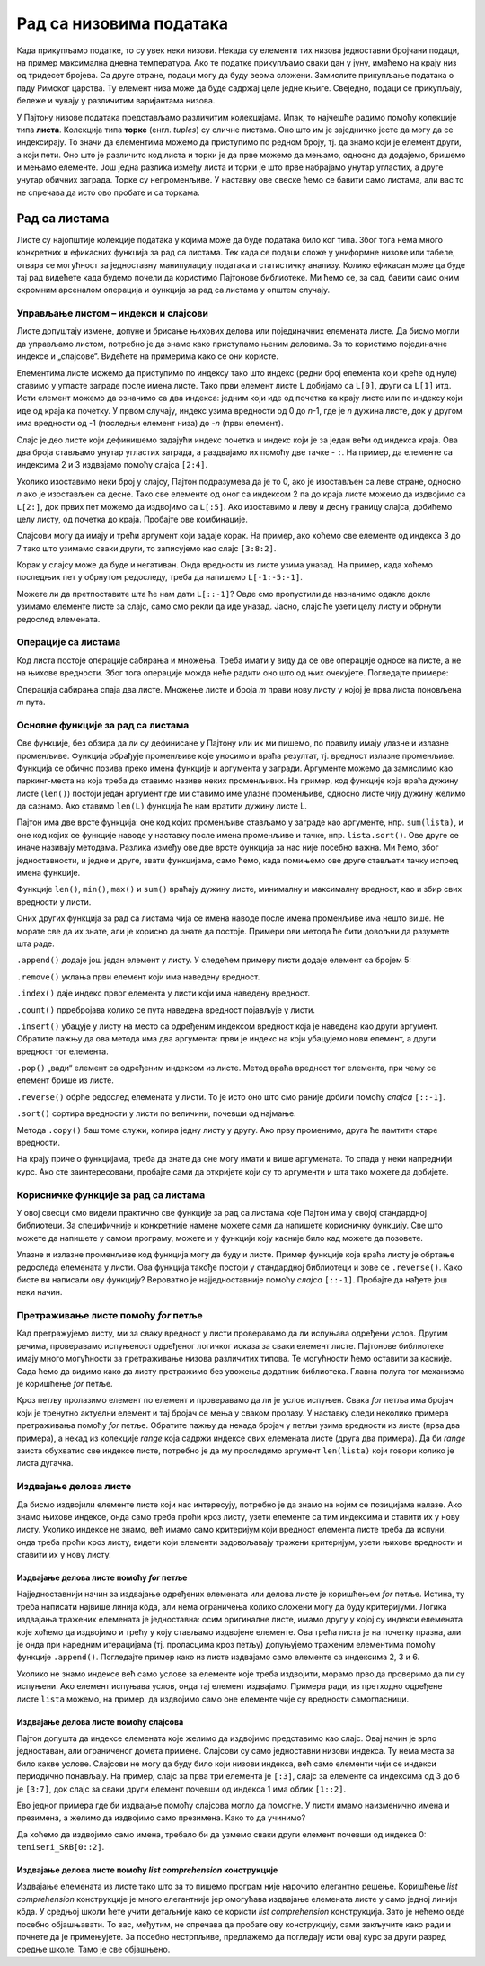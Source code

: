 Рад са низовима података
========================

Када прикупљамо податке, то су увек неки низови. Некада су елементи тих
низова једноставни бројчани подаци, на пример максимална дневна
температура. Ако те податке прикупљамо сваки дан у јуну, имаћемо на
крају низ од тридесет бројева. Са друге стране, подаци могу да буду
веома сложени. Замислите прикупљање података о паду Римског царства. Ту
елемент низа може да буде садржај целе једне књиге. Свеједно, подаци се
прикупљају, бележе и чувају у различитим варијантама низова.

У Пајтону низове података представљамо различитим колекцијама. Ипак, то
најчешће радимо помоћу колекције типа **листа**. Колекција типа
**торке** (енгл. *tuples*) су сличне листама. Оно што им је заједничко
јесте да могу да се индексирају. То значи да елементима можемо да
приступимо по редном броју, тј. да знамо који је елемент други, а који
пети. Оно што је различито код листа и торки је да прве можемо да
мењамо, односно да додајемо, бришемо и мењамо елементе. Још једна
разлика између листа и торки је што прве набрајамо унутар угластих, а
друге унутар обичних заграда. Торке су непроменљиве. У наставку ове
свеске ћемо се бавити само листама, али вас то не спречава да исто ово
пробате и са торкама.

Рад са листама
--------------

Листе су најопштије колекције података у којима може да буде података
било ког типа. Због тога нема много конкретних и ефикасних функција за
рад са листама. Тек када се подаци сложе у униформне низове или табеле,
отвара се могућност за једноставну манипулацију података и статистичку
анализу. Колико ефикасан може да буде тај рад видећете када будемо
почели да користимо Пајтонове библиотеке. Ми ћемо се, за сад, бавити
само оним скромним арсеналом операција и функција за рад са листама у
општем случају.

Управљање листом – индекси и слајсови
~~~~~~~~~~~~~~~~~~~~~~~~~~~~~~~~~~~~~

Листе допуштају измене, допуне и брисање њихових делова или појединачних
елемената листе. Да бисмо могли да управљамо листом, потребно је да
знамо како приступамо њеним деловима. За то користимо појединачне
индексе и „слајсове“. Видећете на примерима како се они користе.

Елементима листе можемо да приступимо по индексу тако што индекс (редни
број елемента који креће од нуле) ставимо у угласте заграде после имена
листе. Тако први елемент листе ``L`` добијамо са ``L[0]``, други са
``L[1]`` итд. Исти елемент можемо да означимо са два индекса: једним
који иде од почетка ка крају листе или по индексу који иде од краја ка
почетку. У првом случају, индекс узима вредности од 0 до *n*-1, где је
*n* дужина листе, док у другом има вредности од -1 (последњи елемент
низа) до -*n* (први елемент).

.. activecode:: lista1
    :nocodelens:
    :passivecode: True

    L=["I","II","III","IV","V","VI","VII","VIII","IX","X"]

.. activecode:: lista22
    :nocodelens:
    :include: lista1

    print(L[8]==L[-2])          # proveravamo da li su vrednosti elemenata sa indeksima 8 i -2 jednake
    

Слајс је део листе који дефинишемо задајући индекс почетка и индекс који
је за један већи од индекса краја. Ова два броја стављамо унутар
угластих заграда, а раздвајамо их помоћу две тачке - ``:``. На пример, да
елементе са индексима 2 и 3 издвајамо помоћу слајса ``[2:4]``.

.. activecode:: lista3
    :nocodelens:
    :include: lista1

    print(L[2:4])

Уколико изоставимо неки број у слајсу, Пајтон подразумева да је то 0,
ако је изостављен са леве стране, односно *n* ако је изостављен са
десне. Тако све елементе од оног са индексом 2 па до краја листе можемо
да издвојимо са ``L[2:]``, док првих пет можемо да издвојимо са
``L[:5]``. Ако изоставимо и леву и десну границу слајса, добићемо целу
листу, од почетка до краја. Пробајте ове комбинације.

.. activecode:: lista4
    :nocodelens:
    :include: lista1

    print(L[:5])


Слајсови могу да имају и трећи аргумент који задаје корак. На пример,
ако хоћемо све елементе од индекса 3 до 7 тако што узимамо сваки други,
то записујемо као слајс ``[3:8:2]``.

.. activecode:: lista5
    :nocodelens:
    :include: lista1

    print(L[3:8:2])


Корак у слајсу може да буде и негативан. Онда вредности из листе узима
уназад. На пример, када хоћемо последњих пет у обрнутом редоследу, треба
да напишемо ``L[-1:-5:-1]``.

.. activecode:: lista6
    :nocodelens:
    :include: lista1

    print(L[-1:-5:-1])

Можете ли да претпоставите шта ће нам дати ``L[::-1]``? Овде смо
пропустили да назначимо одакле докле узимамо елементе листе за слајс,
само смо рекли да иде уназад. Јасно, слајс ће узети целу листу и обрнути
редослед елемената.

.. activecode:: lista7
    :nocodelens:
    :include: lista1

    print(L[::-1])


Операције са листама
~~~~~~~~~~~~~~~~~~~~

Код листа постоје операције сабирања и множења. Треба имати у виду да се
ове операције односе на листе, а не на њихове вредности. Због тога
операције можда неће радити оно што од њих очекујете. Погледајте
примере:

.. activecode:: operacije1
    :nocodelens:

    a=[1,2,3]
    b=[3,4]
    
    print(a+b)
    print(a*3)

Операција сабирања спаја два листе. Множење листе и броја *m* прави нову
листу у којој је прва листа поновљена *m* пута.

Основне функције за рад са листама
~~~~~~~~~~~~~~~~~~~~~~~~~~~~~~~~~~

Све функције, без обзира да ли су дефинисане у Пајтону или их ми пишемо,
по правилу имају улазне и излазне променљиве. Функција обрађује променљиве које уносимо и враћа резултат, тј. вредност излазне променљиве.
Функција се обично позива преко имена функције и аргумента у загради.
Аргументе можемо да замислимо као паркинг-места на која треба да ставимо
називе неких променљивих. На пример, код функције која враћа дужину
листе (``len()``) постоји један аргумент где ми ставимо име улазне
променљиве, односно листе чију дужину желимо да сазнамо. Ако ставимо
``len(L)`` функција ће нам вратити дужину листе L.

Пајтон има две врсте функција: оне код којих променљиве стављамо у заграде као
аргументе, нпр. ``sum(lista)``, и оне код којих се функције наводе у наставку
после имена променљиве и тачке, нпр. ``lista.sort()``. Ове друге се
иначе називају методама. Разлика између ове две врсте функција за нас
није посебно важна. Ми ћемо, због једноставности, и једне и друге,
звати функцијама, само ћемо, када помињемо ове друге стављати тачку
испред имена функције.

Функције ``len()``, ``min()``, ``max()`` и ``sum()`` враћају дужину
листе, минималну и максималну вредност, као и збир свих вредности у
листи.

.. activecode:: vrednosti
    :nocodelens:

    lista=[3,2,2,5,1,4,4]
    
    print('Dužina liste je', len(lista))
    print('Najmanja vrednost u listi je', min(lista))
    print('Najveća vrednost u listi je', max(lista))
    print('Zbir svih vrednosti u listi je', sum(lista))


Оних других функција за рад са листама чија се имена наводе после имена
променљиве има нешто више. Не морате све да их знате, али је корисно да
знате да постоје. Примери ови метода ће бити довољни да разумете шта
раде.

``.append()`` додаје још један елемент у листу. У следећем примеру листи
додаје елемент са бројем 5:

.. activecode:: dodavanje
    :nocodelens:

    lista=[3,2,2,5,1,4,4]
    lista.append(5)
    print(lista)


``.remove()`` уклања први елемент који има наведену вредност.

.. activecode:: oduzimanje
    :nocodelens:

    lista=[3,2,2,5,1,4,4]
    lista.remove(5)
    print(lista)


``.index()`` даје индекс првог елемента у листи који има наведену
вредност.

.. activecode:: index
    :nocodelens:

    lista=[3,2,2,5,1,4,4]
    a = lista.index(2)
    print(a)


``.count()`` прребројава колико се пута наведена вредност појављује у
листи.

.. activecode:: count
    :nocodelens:

    lista=[3,2,2,5,1,4,4]
    a = lista.count(4)
    print(a)



``.insert()`` убацује у листу на место са одређеним индексом вредност
која је наведена као други аргумент. Обратите пажњу да ова метода има
два аргумента: први је индекс на који убацујемо нови елемент, а други
вредност тог елемента.

.. activecode:: inserts
    :nocodelens:

    lista=[]
    lista.insert(3,5)
    print(lista)


``.pop()`` „вади“ елемент са одређеним индексом из листе. Метод враћа
вредност тог елемента, при чему се елемент брише из листе.

.. activecode:: pop
    :nocodelens:
    
    lista=[3,2,2,5,1,4,4]
    v=lista.pop(6)
    print('Izvadili smo iz liste prvi element sa vrednošću',v)
    print('Ostala je skraćena lista',lista)
    
``.reverse()`` обрће редослед елемената у листи. То је исто оно што смо
раније добили помоћу *слајса* ``[::-1]``.

.. activecode:: reverse
    :nocodelens:

    lista=[3,2,2,5,1,4,4]
    lista.reverse()
    print(lista)
    

``.sort()`` сортира вредности у листи по величини, почевши од најмање.

.. activecode:: sort
    :nocodelens:

    lista=[3,2,2,5,1,4,4]
    lista.sort()
    print(lista)


.. suggestionnote::
    
    Важно је да приметите како методе мењају листе на које се примењују.
    Примера ради, ``lista.sort()`` неће само вратити сортирану листу, него ће
    ту листу трајно променити. Ово не можемо лако да вратимо назад, јер не
    постоји „*.unsort*“. Ако нисмо запамтили претходно стање, не знамо у шта
    да га вратимо. Зато је понекад добро чувати копије оригиналних листа.


Метода ``.copy()`` баш томе служи, копира једну листу у другу. Ако прву
променимо, друга ће памтити старе вредности.

.. activecode:: copy
    :nocodelens:

    lista=[3,2,2,5,1,4,4]
    lista_original=lista.copy()
    lista.sort()
    print('Originalna lista',lista_original)
    print('Sortirana lista',lista)

    

На крају приче о функцијама, треба да знате да оне могу имати и више
аргумената. То спада у неки напреднији курс. Ако сте заинтересовани,
пробајте сами да откријете који су то аргументи и шта тако можете да
добијете.

Корисничке функције за рад са листама
~~~~~~~~~~~~~~~~~~~~~~~~~~~~~~~~~~~~~

У овој свесци смо видели практично све функције за рад са листама које
Пајтон има у својој стандардној библиотеци. За специфичније и
конкретније намене можете сами да напишете корисничку функцију. Све
што можете да напишете у самом програму, можете и у функцији коју
касније било кад можете да позовете.

Улазне и излазне променљиве код функција могу да буду и листе. Пример
функције која враћа листу је обртање редоследа елемената у листи. Ова
функција такође постоји у стандардној библиотеци и зове се
``.reverse()``. Како бисте ви написали ову функцију? Вероватно је
најједноставније помоћу *слајса* ``[::-1]``. Пробајте да нађете још неки
начин.

.. activecode:: obrni
    :nocodelens:

    def obrni(L):
        R=L[::-1]
        return R
    lista=[3,2,2,5,1,4,4]
    print(obrni(lista))


Претраживање листе помоћу *for* петље
~~~~~~~~~~~~~~~~~~~~~~~~~~~~~~~~~~~~~

Кад претражујемо листу, ми за сваку вредност у листи проверавамо да ли
испуњава одређени услов. Другим речима, проверавамо испуњеност одређеног
логичког исказа за сваки елемент листе. Пајтонове библиотеке имају много
могућности за претраживање низова различитих типова. Те могућности ћемо
оставити за касније. Сада ћемо да видимо како да листу претражимо без
увожења додатних библиотека. Главна полуга тог механизма је коришћење
*for* петље.

Кроз петљу пролазимо елемент по елемент и проверавамо да ли је услов
испуњен. Свака *for* петља има бројач који је тренутно актуелни елемент
и тај бројач се мења у сваком пролазу. У наставку следи неколико примера
претраживања помоћу *for* петље. Обратите пажњу да некада бројач у петљи
узима вредности из листе (прва два примера), а некад из колекције
*range* која садржи индексе свих елемената листе (друга два примера). Да
би *range* заиста обухватио све индексе листе, потребно је да му
проследимо аргумент ``len(lista)`` који говори колико је листа дугачка.

.. questionnote:: 
    
    Који су све бројеви у листи мањи од 20?

.. activecode:: for_pretrazivanje
    :nocodelens:

    lista=[11,22,33,28,25,36,17,28,39,10,21,32]   # definišemo vrednosti elemenata liste
    for n in lista:                               # za svaku vrednost n iz liste
        if n<20:                                  # proveravamo da li je n manje od 20
            print(n)                              # ako jeste, ispisujemo tu vrednost
    

.. questionnote:: 
    
    Који су све бројеви у листи дељиви са 3? 

.. activecode:: deljivi_3
    :nocodelens:

    lista=[11,22,33,28,25,36,17,28,39,10,21,32]
    for n in lista:
        if n%3==0:          # i%3==0 znači da je ostatak pri deljenju i sa 3 jednak nuli
            print(n)


.. suggestionnote:: Напомена

   Ако сте пропустили да научите чему служе оператори ``%``
   и ``//``, да исправимо сада тај пропуст. Помоћу њих израчунавамо
   целобројни резултат дељења и остатак при том дељењу. На пример, кад
   17 делимо са 3, добијамо целобројни резултат 5 и остатак 2.
   Целобројни количник добијамо са ``17//3``, а остатак при том дељењу
   са ``17%3``. Ако су бројеви *m* и *n* дељиви, онда нема остатка при
   дељењу. Другим речима, остатак је једнак нули: ``m%n==0``.

.. questionnote::
    
    Који су индекси елемената са вредношћу 28?

.. activecode:: indeks
    :nocodelens:

    lista=[11,22,33,14,25,36,17,28,39,10,21,32]
    for i in range(len(lista)):   # za sve moguće indekse od 0 do n-1
        if lista[i]==28:          # proveravamo da li je vrednost lista[i] jednaka 28
            print(i)              # ako jeste, ispisujemo je


.. infonote::

   Пајтон има уграђену функцију ``.index()`` која враћа индекс првог елемента са траженом вредношћу. Она би за израз ``lista.index(28)`` вратила само индекс ``3``.

.. questionnote::

    Који су индекси непарних бројева у листи?

.. activecode:: neparni
    :nocodelens:

    lista=[11,22,33,14,25,36,17,28,39,10,21,32]
    for i in range(len(lista)):
        if lista[i]%2==1:       # ostatak pri deljenju sa 2 je 1, znači da je broj neparan
            print(i)
    

Издвајање делова листе
~~~~~~~~~~~~~~~~~~~~~~

Да бисмо издвојили елементе листе који нас интересују, потребно је да
знамо на којим се позицијама налазе. Ако знамо њихове индексе, онда само
треба проћи кроз листу, узети елементe са тим индексима и ставити их у
нову листу. Уколико индексе не знамо, већ имамо само критеријум који
вредност елемента листе треба да испуни, онда треба проћи кроз листу,
видети који елементи задовољавају тражени критеријум, узети њихове
вредности и ставити их у нову листу.

Издвајање делова листе помоћу *for* петље
^^^^^^^^^^^^^^^^^^^^^^^^^^^^^^^^^^^^^^^^^

Најједноставнији начин за издвајање одређених елемената или делова листе
је коришћењем *for* петље. Истина, ту треба написати највише линија
кôда, али нема ограничења колико сложени могу да буду критеријуми.
Логика издвајања тражених елемената је једноставна: осим оригиналне
листе, имамо другу у којој су индекси елемената које хоћемо да издвојимо
и трећу у коју стављамо издвојене елементе. Ова трећа листа је на
почетку празна, али је онда при наредним итерацијама (тј. проласцима
кроз петљу) допуњујемо траженим елементима помоћу функције
``.append()``. Погледајте пример како из листе издвајамо само елементе
са индексима 2, 3 и 6.

.. activecode:: for_elementi
    :nocodelens:

    lista=['a','b','c','d','e','f','g','h']
    indeksi=[2,3,6]
    izdvojeni=[]
    for i in indeksi:                # za svaki element i iz liste indeksi
        izdvojeni.append(lista[i])   # dopuni listu izdvojeni vrednošću lista[i]
    print(izdvojeni)


Уколико не знамо индексе већ само услове за елементе које треба
издвојити, морамо прво да проверимо да ли су испуњени. Ако елемент
испуњава услов, онда тај елемент издвајамо. Примера ради, из претходно
одређене листе ``lista`` можемо, на пример, да издвојимо само оне
елементе чије су вредности самогласници.

.. activecode:: for_eleemnti2

    lista=['a','b','c','d','e','f','g','h']
    samoglasnici=['a','e','i','o','u']
    izdvojeni=[]
    for x in lista:
        if x in samoglasnici:
            izdvojeni.append(x)
    print(izdvojeni)


Издвајање делова листе помоћу слајсова
^^^^^^^^^^^^^^^^^^^^^^^^^^^^^^^^^^^^^^

Пајтон допушта да индексе елемената које желимо да издвојимо представимо
као слајс. Овај начин је врло једноставан, али ограниченог домета
примене. Слајсови су само једноставни низови индекса. Ту нема места за
било какве услове. Слајсови не могу да буду било који низови индекса, већ
само елементи чији се индекси периодично понављају. На пример, слајс за
прва три елемента је ``[:3]``, слајс за елементе са индексима од 3 до 6
је ``[3:7]``, док слајс за сваки други елемент почевши од индекса 1 има
облик ``[1::2]``.

Ево једног примера где би издвајање помоћу слајсова могло да помогне. У
листи имамо наизменично имена и презимена, а желимо да издвојимо само
презимена. Како то да учинимо?

.. activecode:: slajsovi
    :nocodelens:

    teniseri_SRB=['Miomir','Kecmanović','Laslo','Đere','Dušan','Lajović','Novak','Đoković','Filip','Krajinović']
    print(teniseri_SRB[1::2])      # u uglastim zagradama je slajs za niz indeksa od 1 do kraja     liste sa korakom 2  




Да хоћемо да издвојимо само имена, требало би да узмемо сваки други
елемент почевши од индекса 0: ``teniseri_SRB[0::2]``.

Издвајање делова листе помоћу *list comprehension* конструкције
^^^^^^^^^^^^^^^^^^^^^^^^^^^^^^^^^^^^^^^^^^^^^^^^^^^^^^^^^^^^^^^

Издвајање елемената из листе тако што за то пишемо програм није нарочито
елегантно решење. Коришћење *list comprehension* конструкције је много
елегантније јер омогућава издвајање елемената листе у само једној линији
кôда. У средњој школи ћете учити детаљније како се користи *list
comprehension* конструкција. Зато је нећемо овде посебно објашњавати. То
вас, међутим, не спречава да пробате ову конструкцију, сами закључите
како ради и почнете да је примењујете. За посебно нестрпљиве, предлажемо
да погледају исти овај курс за други разред средње школе. Тамо је све
објашњено.

.. activecode:: comprehension
    :nocodelens: 

    lista=['a','b','c','d','e','f','g','h']
    ls=[lista[i] for i in [2,3,6]]                # prvi primer, gde smo znali indekse
    print(ls)

.. activecode:: comprehension2
    :nocodelens: 

    samoglasnici=['a','e','i','o','u']
    lista=['a','b','c','d','e','f','g','h']
    ls=[x for x in lista if x in samoglasnici]    # drugi primer, gde smo znali kriterijum
    print(ls)

.. questionnote::

    Помоћу *list comprehension* конструкције одреди и испиши
    разлику две листе, односно вредности свих елемената који се налазе у
    првој, а не налазе у другој листи.
